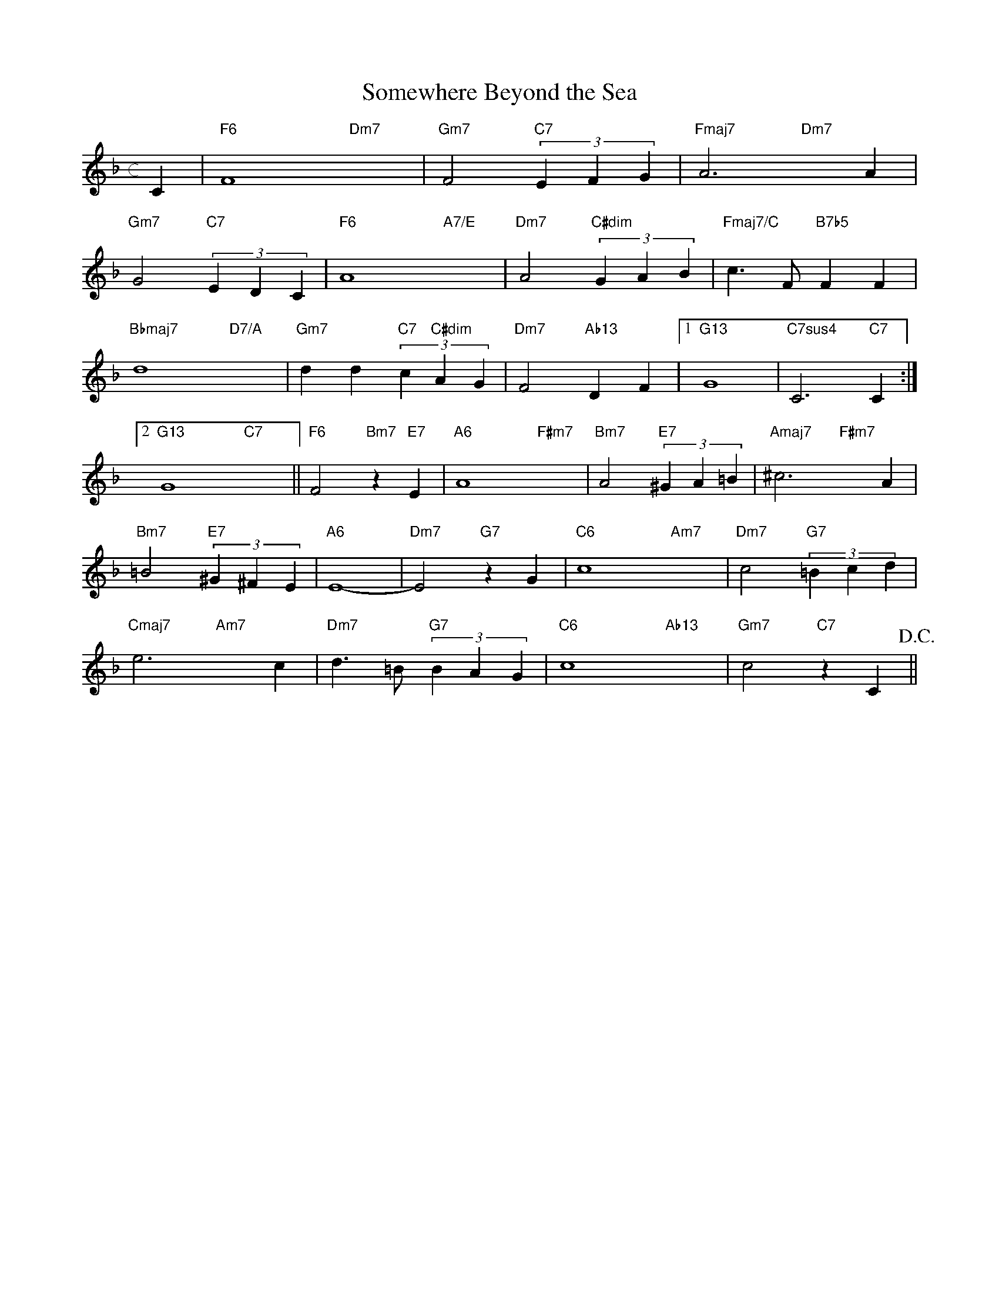 X: 1
T: Somewhere Beyond the Sea
M: c
L: 1/4
K: F
C|"F6"F4-"Dm7"x2-|"Gm7"F2"C7"(3EFG|"Fmaj7"A3"Dm7"xA|
"Gm7"G2"C7"(3EDC|"F6"A4-"A7/E"x2-|"Dm7"A2"C#dim"(3GAB|"Fmaj7/C"c>F"B7b5"FF|
"Bbmaj7"d4-"D7/A"x2-|"Gm7"dd"C7"(3c"C#dim"AG|"Dm7"F2"Ab13"DF|1"G13"G4|"C7sus4"C3"C7"C:|
[2"G13"G4"C7"x2||"F6"F2"Bm7"z"E7"E|"A6"A4-"F#m7"x2-|"Bm7"A2"E7"(3^GA=B|"Amaj7"^c3"F#m7"xA|
"Bm7"=B2"E7"(3^G^FE|"A6"E4-|"Dm7"E2"G7"zG|"C6"c4-"Am7"x2-|"Dm7"c2"G7"(3=Bcd|
"Cmaj7"e3"Am7"xc|"Dm7"d>=B"G7"(3BAG|"C6"c4-"Ab13"x2-|"Gm7"c2"C7"zC!D.C.!||


